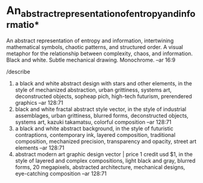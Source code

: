 * An_abstract_representation_of_entropy_and_informatio_*
An abstract representation of entropy and information, intertwining
mathematical symbols, chaotic patterns, and structured order. A visual
metaphor for the relationship between complexity, chaos, and
information. Black and white. Subtle mechanical drawing. Monochrome.
--ar 16:9

/describe
1. a black and white abstract design with stars and other elements, in
   the style of mechanized abstraction, urban grittiness, systems art,
   deconstructed objects, sopheap pich, high-tech futurism,
   prerendered graphics --ar 128:71
2. black and white fractal abstract style vector, in the style of
   industrial assemblages, urban grittiness, blurred forms,
   deconstructed objects, systems art, kazuki takamatsu, colorful
   composition --ar 128:71
3. a black and white abstract background, in the style of futuristic
   contraptions, contemporary ink, layered composition, traditional
   composition, mechanized precision, transparency and opacity, street
   art elements --ar 128:71
4. abstract modern art graphic design vector | price 1 credit usd $1,
   in the style of layered and complex compositions, light black and
   gray, blurred forms, 20 megapixels, abstracted architecture,
   mechanical designs, eye-catching composition --ar 128:71

